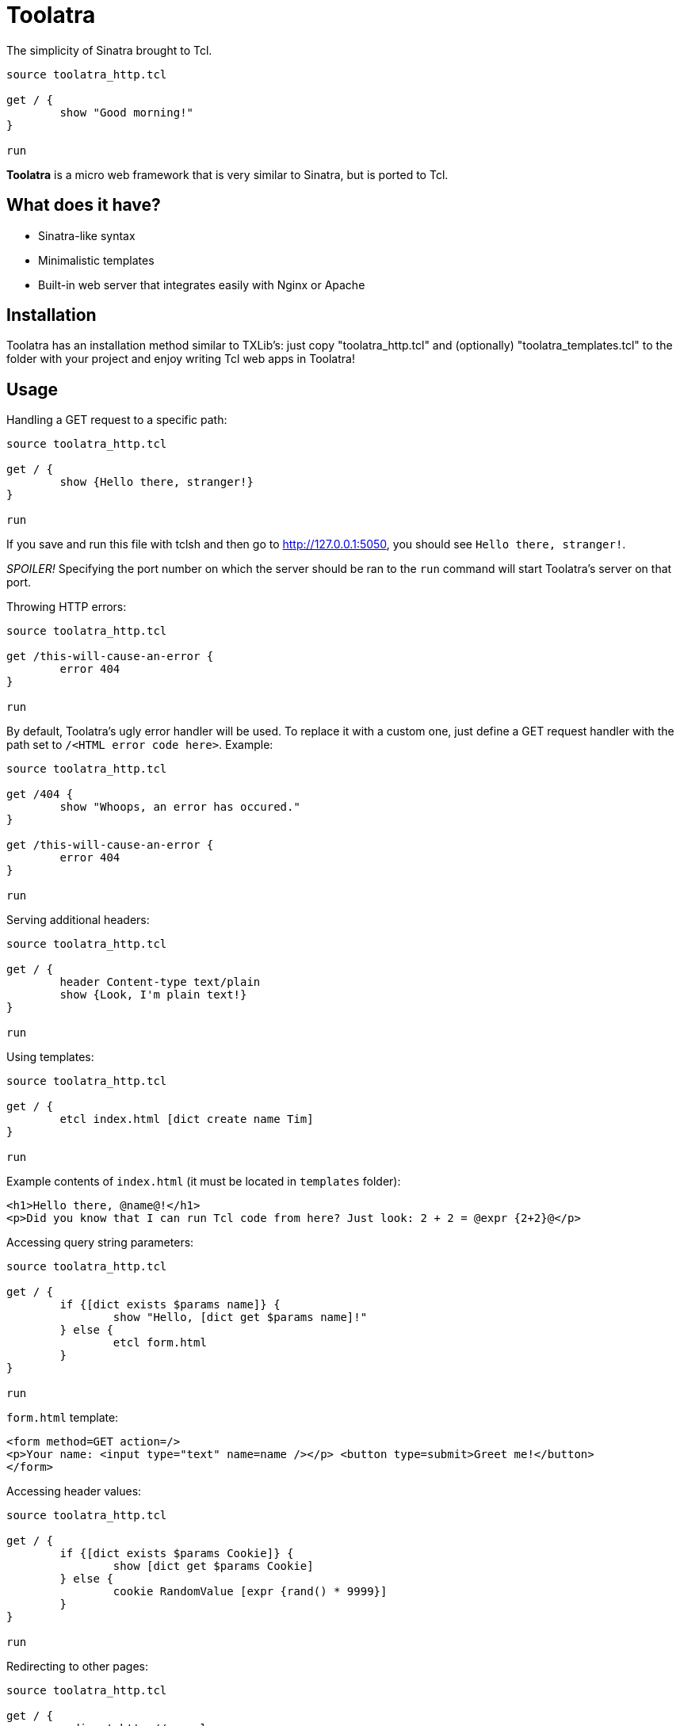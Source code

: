 = Toolatra

The simplicity of Sinatra brought to Tcl.

[source,tcl]
----
source toolatra_http.tcl

get / {
	show "Good morning!"
}

run
----


*Toolatra* is a micro web framework that is very similar to Sinatra, but is ported to Tcl.

== What does it have?
[squares]
- Sinatra-like syntax
- Minimalistic templates
- Built-in web server that integrates easily with Nginx or Apache

== Installation
Toolatra has an installation method similar to TXLib's: just copy "toolatra_http.tcl" and (optionally) "toolatra_templates.tcl" to the folder with your project and enjoy writing Tcl web apps in Toolatra!

== Usage
Handling a GET request to a specific path:

[source,tcl]
----
source toolatra_http.tcl

get / {
	show {Hello there, stranger!}
}

run
----

If you save and run this file with tclsh and then go to http://127.0.0.1:5050, you should see ``Hello there, stranger!``.

_SPOILER!_ Specifying the port number on which the server should be ran to the ``run`` command will start Toolatra's server on that port.

Throwing HTTP errors:

[source,tcl]
----
source toolatra_http.tcl

get /this-will-cause-an-error {
	error 404
}

run
----


By default, Toolatra's ugly error handler will be used. To replace it with a custom one, just define a GET request handler with the path set to ``/<HTML error code here>``. Example:

[source,tcl]
----
source toolatra_http.tcl

get /404 {
	show "Whoops, an error has occured."
}

get /this-will-cause-an-error {
	error 404
}

run
----

Serving additional headers:

[source,tcl]
----
source toolatra_http.tcl

get / {
	header Content-type text/plain
	show {Look, I'm plain text!}
}

run
----

Using templates:

[source,tcl]
----
source toolatra_http.tcl

get / {
	etcl index.html [dict create name Tim]
}

run
----

Example contents of ``index.html`` (it must be located in ``templates`` folder):

[source,html]
----
<h1>Hello there, @name@!</h1>
<p>Did you know that I can run Tcl code from here? Just look: 2 + 2 = @expr {2+2}@</p>
----

Accessing query string parameters:

[source,tcl]
-----
source toolatra_http.tcl

get / {
	if {[dict exists $params name]} {
		show "Hello, [dict get $params name]!"
	} else {
		etcl form.html
	}
}

run
-----

``form.html`` template:

[source,html]
----
<form method=GET action=/>
<p>Your name: <input type="text" name=name /></p> <button type=submit>Greet me!</button>
</form>
----

Accessing header values:

[source,tcl]
----
source toolatra_http.tcl

get / {
	if {[dict exists $params Cookie]} {
		show [dict get $params Cookie]
	} else {
		cookie RandomValue [expr {rand() * 9999}]
	}
}

run
----

Redirecting to other pages:

[source,tcl]
----
source toolatra_http.tcl

get / {
	redirect http://example.com
}


run
----

== License
As always, MIT License.
